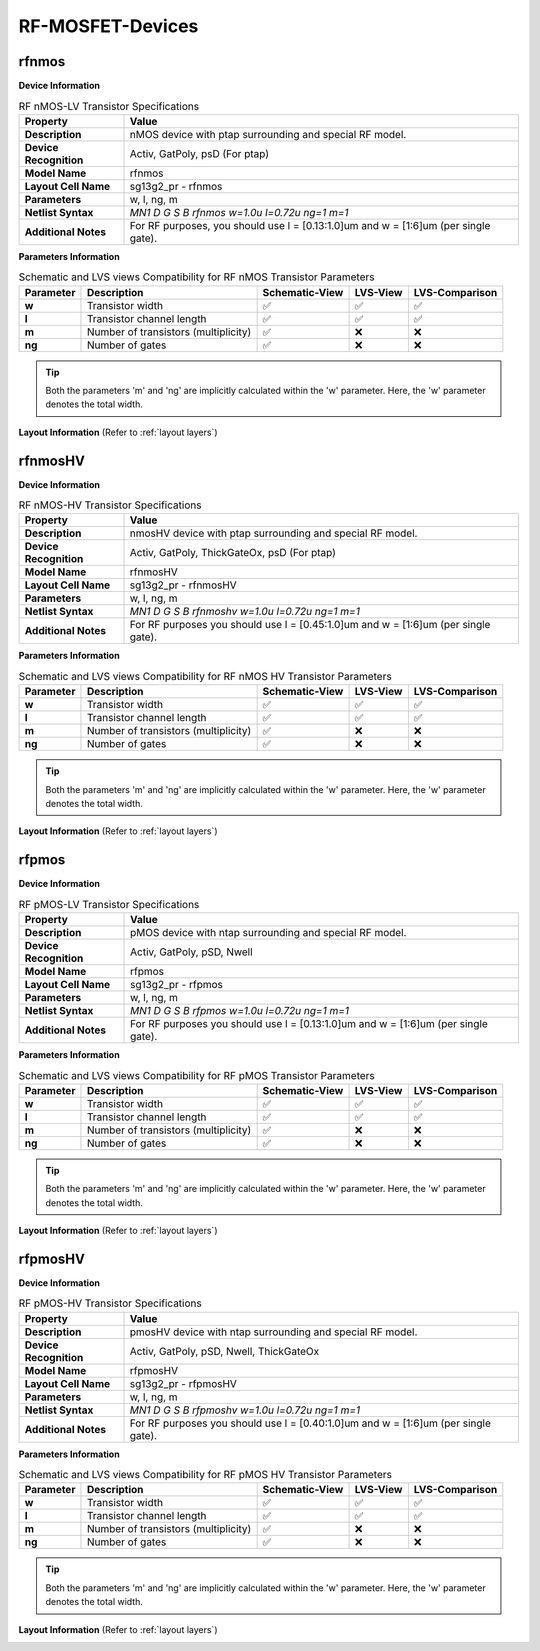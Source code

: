 RF-MOSFET-Devices
=================

rfnmos
------

**Device Information**

.. list-table:: RF nMOS-LV Transistor Specifications
   :header-rows: 1
   :stub-columns: 1

   * - Property
     - Value
   * - Description
     - nMOS device with ptap surrounding and special RF model.
   * - Device Recognition
     - Activ, GatPoly, psD (For ptap)
   * - Model Name
     - rfnmos
   * - Layout Cell Name
     - sg13g2_pr - rfnmos
   * - Parameters
     - w, l, ng, m
   * - Netlist Syntax
     - `MN1 D G S B rfnmos w=1.0u l=0.72u ng=1 m=1`
   * - Additional Notes
     - For RF purposes, you should use l = [0.13:1.0]um and w = [1:6]um (per single gate).

**Parameters Information**

.. list-table:: Schematic and LVS views Compatibility for RF nMOS Transistor Parameters
   :header-rows: 1
   :stub-columns: 1

   * - Parameter
     - Description
     - Schematic-View
     - LVS-View
     - LVS-Comparison
   * - w
     - Transistor width
     - ✅
     - ✅
     - ✅
   * - l
     - Transistor channel length
     - ✅
     - ✅
     - ✅
   * - m
     - Number of transistors (multiplicity)
     - ✅
     - ❌
     - ❌
   * - ng
     - Number of gates
     - ✅
     - ❌
     - ❌

.. tip::
    Both the parameters 'm' and 'ng' are implicitly calculated within the 'w' parameter. Here, the 'w' parameter denotes the total width.

**Layout Information** (Refer to :ref:`layout layers`)

.. image:: images/rfnmos_layout.png
    :width: 400
    :align: center
    :alt: RF nMOS Transistor - layout

.. rst-class:: center

    Figure 4.2.1 Layout for RF nMOS-LV transistor


rfnmosHV
--------

**Device Information**

.. list-table:: RF nMOS-HV Transistor Specifications
   :header-rows: 1
   :stub-columns: 1

   * - Property
     - Value
   * - Description
     - nmosHV device with ptap surrounding and special RF model.
   * - Device Recognition
     - Activ, GatPoly, ThickGateOx, psD (For ptap)
   * - Model Name
     - rfnmosHV
   * - Layout Cell Name
     - sg13g2_pr - rfnmosHV
   * - Parameters
     - w, l, ng, m
   * - Netlist Syntax
     - `MN1 D G S B rfnmoshv w=1.0u l=0.72u ng=1 m=1`
   * - Additional Notes
     - For RF purposes you should use l = [0.45:1.0]um and w = [1:6]um (per single gate).

**Parameters Information**

.. list-table:: Schematic and LVS views Compatibility for RF nMOS HV Transistor Parameters
   :header-rows: 1
   :stub-columns: 1

   * - Parameter
     - Description
     - Schematic-View
     - LVS-View
     - LVS-Comparison
   * - w
     - Transistor width
     - ✅
     - ✅
     - ✅
   * - l
     - Transistor channel length
     - ✅
     - ✅
     - ✅
   * - m
     - Number of transistors (multiplicity)
     - ✅
     - ❌
     - ❌
   * - ng
     - Number of gates
     - ✅
     - ❌
     - ❌

.. tip::
    Both the parameters 'm' and 'ng' are implicitly calculated within the 'w' parameter. Here, the 'w' parameter denotes the total width.

**Layout Information** (Refer to :ref:`layout layers`)

.. image:: images/rfnmoshv_layout.png
    :width: 400
    :align: center
    :alt: RF nMOS HV Transistor - layout

.. rst-class:: center

    Figure 4.2.2 Layout for RF nMOS-HV Transistor


rfpmos
------

**Device Information**

.. list-table:: RF pMOS-LV Transistor Specifications
   :header-rows: 1
   :stub-columns: 1

   * - Property
     - Value
   * - Description
     - pMOS device with ntap surrounding and special RF model.
   * - Device Recognition
     - Activ, GatPoly, pSD, Nwell 
   * - Model Name
     - rfpmos
   * - Layout Cell Name
     - sg13g2_pr - rfpmos
   * - Parameters
     - w, l, ng, m
   * - Netlist Syntax
     - `MN1 D G S B rfpmos w=1.0u l=0.72u ng=1 m=1`
   * - Additional Notes
     - For RF purposes you should use l = [0.13:1.0]um and w = [1:6]um (per single gate).

**Parameters Information**

.. list-table:: Schematic and LVS views Compatibility for RF pMOS Transistor Parameters
   :header-rows: 1
   :stub-columns: 1

   * - Parameter
     - Description
     - Schematic-View
     - LVS-View
     - LVS-Comparison
   * - w
     - Transistor width
     - ✅
     - ✅
     - ✅
   * - l
     - Transistor channel length
     - ✅
     - ✅
     - ✅
   * - m
     - Number of transistors (multiplicity)
     - ✅
     - ❌
     - ❌
   * - ng
     - Number of gates
     - ✅
     - ❌
     - ❌

.. tip::
    Both the parameters 'm' and 'ng' are implicitly calculated within the 'w' parameter. Here, the 'w' parameter denotes the total width.

**Layout Information** (Refer to :ref:`layout layers`)

.. image:: images/rfpmos_layout.png
    :width: 400
    :align: center
    :alt: RF pMOS Transistor - layout

.. rst-class:: center

    Figure 4.2.3 Layout for RF pMOS-LV Transistor


rfpmosHV
--------

**Device Information**

.. list-table:: RF pMOS-HV Transistor Specifications
   :header-rows: 1
   :stub-columns: 1

   * - Property
     - Value
   * - Description
     - pmosHV device with ntap surrounding and special RF model.
   * - Device Recognition
     - Activ, GatPoly, pSD, Nwell, ThickGateOx
   * - Model Name
     - rfpmosHV
   * - Layout Cell Name
     - sg13g2_pr - rfpmosHV
   * - Parameters
     - w, l, ng, m
   * - Netlist Syntax
     - `MN1 D G S B rfpmoshv w=1.0u l=0.72u ng=1 m=1`
   * - Additional Notes
     - For RF purposes you should use l = [0.40:1.0]um and w = [1:6]um (per single gate).

**Parameters Information**

.. list-table:: Schematic and LVS views Compatibility for RF pMOS HV Transistor Parameters
   :header-rows: 1
   :stub-columns: 1

   * - Parameter
     - Description
     - Schematic-View
     - LVS-View
     - LVS-Comparison
   * - w
     - Transistor width
     - ✅
     - ✅
     - ✅
   * - l
     - Transistor channel length
     - ✅
     - ✅
     - ✅
   * - m
     - Number of transistors (multiplicity)
     - ✅
     - ❌
     - ❌
   * - ng
     - Number of gates
     - ✅
     - ❌
     - ❌

.. tip::
    Both the parameters 'm' and 'ng' are implicitly calculated within the 'w' parameter. Here, the 'w' parameter denotes the total width.

**Layout Information** (Refer to :ref:`layout layers`)

.. image:: images/rfpmoshv_layout.png
    :width: 400
    :align: center
    :alt: RF pMOS HV Transistor - layout

.. rst-class:: center

    Figure 4.2.4 Layout for RF pMOS-HV transistor
